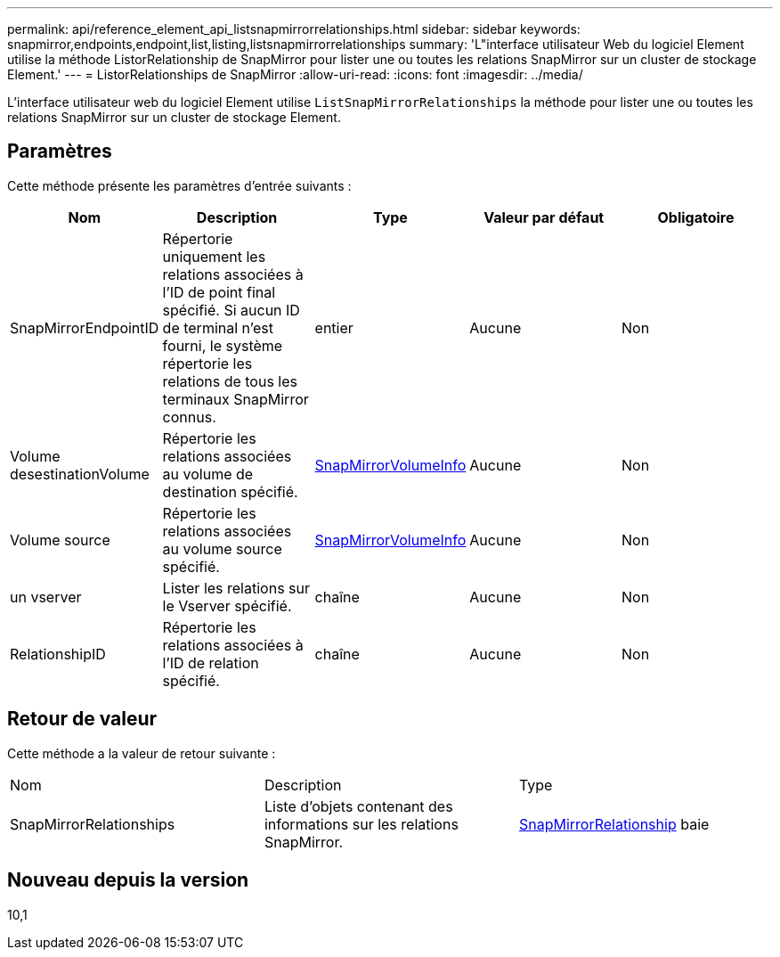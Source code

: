 ---
permalink: api/reference_element_api_listsnapmirrorrelationships.html 
sidebar: sidebar 
keywords: snapmirror,endpoints,endpoint,list,listing,listsnapmirrorrelationships 
summary: 'L"interface utilisateur Web du logiciel Element utilise la méthode ListorRelationship de SnapMirror pour lister une ou toutes les relations SnapMirror sur un cluster de stockage Element.' 
---
= ListorRelationships de SnapMirror
:allow-uri-read: 
:icons: font
:imagesdir: ../media/


[role="lead"]
L'interface utilisateur web du logiciel Element utilise `ListSnapMirrorRelationships` la méthode pour lister une ou toutes les relations SnapMirror sur un cluster de stockage Element.



== Paramètres

Cette méthode présente les paramètres d'entrée suivants :

|===
| Nom | Description | Type | Valeur par défaut | Obligatoire 


 a| 
SnapMirrorEndpointID
 a| 
Répertorie uniquement les relations associées à l'ID de point final spécifié. Si aucun ID de terminal n'est fourni, le système répertorie les relations de tous les terminaux SnapMirror connus.
 a| 
entier
 a| 
Aucune
 a| 
Non



 a| 
Volume desestinationVolume
 a| 
Répertorie les relations associées au volume de destination spécifié.
 a| 
xref:reference_element_api_snapmirrorvolumeinfo.adoc[SnapMirrorVolumeInfo]
 a| 
Aucune
 a| 
Non



 a| 
Volume source
 a| 
Répertorie les relations associées au volume source spécifié.
 a| 
xref:reference_element_api_snapmirrorvolumeinfo.adoc[SnapMirrorVolumeInfo]
 a| 
Aucune
 a| 
Non



 a| 
un vserver
 a| 
Lister les relations sur le Vserver spécifié.
 a| 
chaîne
 a| 
Aucune
 a| 
Non



 a| 
RelationshipID
 a| 
Répertorie les relations associées à l'ID de relation spécifié.
 a| 
chaîne
 a| 
Aucune
 a| 
Non

|===


== Retour de valeur

Cette méthode a la valeur de retour suivante :

|===


| Nom | Description | Type 


 a| 
SnapMirrorRelationships
 a| 
Liste d'objets contenant des informations sur les relations SnapMirror.
 a| 
xref:reference_element_api_snapmirrorrelationship.adoc[SnapMirrorRelationship] baie

|===


== Nouveau depuis la version

10,1

